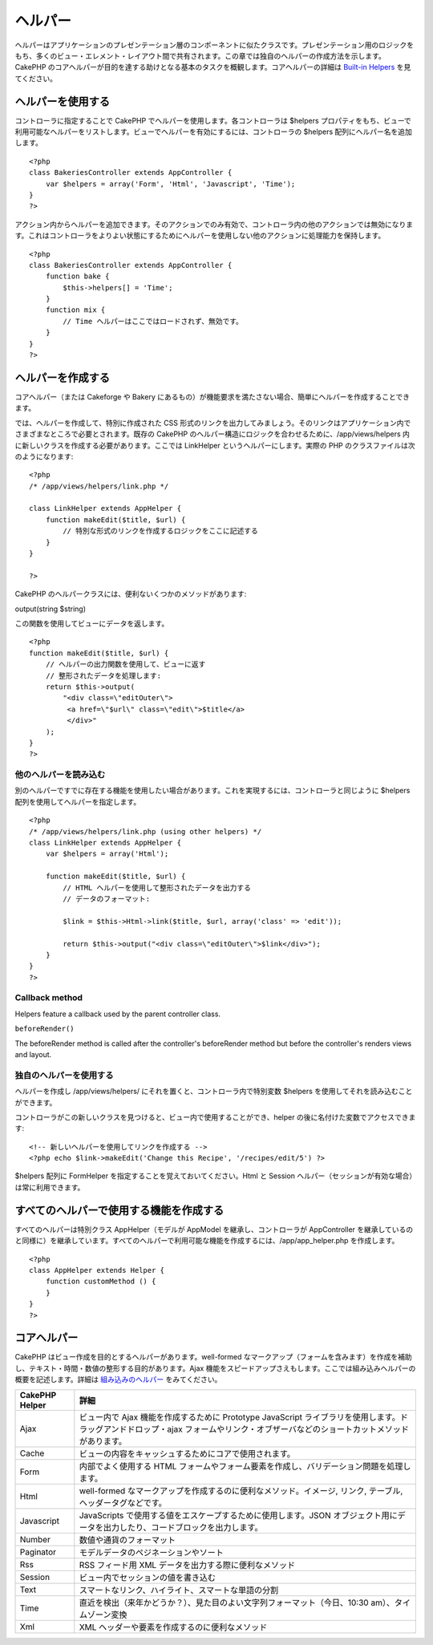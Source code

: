 ヘルパー
########

ヘルパーはアプリケーションのプレゼンテーション層のコンポーネントに似たクラスです。プレゼンテーション用のロジックをもち、多くのビュー・エレメント・レイアウト間で共有されます。この章では独自のヘルパーの作成方法を示します。CakePHP
のコアヘルパーが目的を達する助けとなる基本のタスクを概観します。コアヘルパーの詳細は
`Built-in Helpers </ja/view/181/built-in-helpers>`_ を見てください。

ヘルパーを使用する
==================

コントローラに指定することで CakePHP
でヘルパーを使用します。各コントローラは $helpers
プロパティをもち、ビューで利用可能なヘルパーをリストします。ビューでヘルパーを有効にするには、コントローラの
$helpers 配列にヘルパー名を追加します。

::

    <?php
    class BakeriesController extends AppController {
        var $helpers = array('Form', 'Html', 'Javascript', 'Time');
    }
    ?>

アクション内からヘルパーを追加できます。そのアクションでのみ有効で、コントローラ内の他のアクションでは無効になります。これはコントローラをよりよい状態にするためにヘルパーを使用しない他のアクションに処理能力を保持します。

::

    <?php
    class BakeriesController extends AppController {
        function bake {
            $this->helpers[] = 'Time';
        }
        function mix {
            // Time ヘルパーはここではロードされず、無効です。
        }
    }
    ?>

ヘルパーを作成する
==================

コアヘルパー（または Cakeforge や Bakery
にあるもの）が機能要求を満たさない場合、簡単にヘルパーを作成することできます。

では、ヘルパーを作成して、特別に作成された CSS
形式のリンクを出力してみましょう。そのリンクはアプリケーション内でさまざまなところで必要とされます。既存の
CakePHP のヘルパー構造にロジックを合わせるために、/app/views/helpers
内に新しいクラスを作成する必要があります。ここでは LinkHelper
というヘルパーにします。実際の PHP のクラスファイルは次のようになります:

::

    <?php
    /* /app/views/helpers/link.php */

    class LinkHelper extends AppHelper {
        function makeEdit($title, $url) {
            // 特別な形式のリンクを作成するロジックをここに記述する
        }
    }

    ?>

CakePHP のヘルパークラスには、便利ないくつかのメソッドがあります:

output(string $string)

この関数を使用してビューにデータを返します。

::

    <?php
    function makeEdit($title, $url) {
        // ヘルパーの出力関数を使用して、ビューに返す
        // 整形されたデータを処理します:
        return $this->output(
            "<div class=\"editOuter\">
             <a href=\"$url\" class=\"edit\">$title</a>
             </div>"
        );
    }
    ?>

他のヘルパーを読み込む
----------------------

別のヘルパーですでに存在する機能を使用したい場合があります。これを実現するには、コントローラと同じように
$helpers 配列を使用してヘルパーを指定します。

::

    <?php
    /* /app/views/helpers/link.php (using other helpers) */
    class LinkHelper extends AppHelper {
        var $helpers = array('Html');

        function makeEdit($title, $url) {
            // HTML ヘルパーを使用して整形されたデータを出力する
            // データのフォーマット:

            $link = $this->Html->link($title, $url, array('class' => 'edit'));

            return $this->output("<div class=\"editOuter\">$link</div>");
        }
    }
    ?>

Callback method
---------------

Helpers feature a callback used by the parent controller class.

``beforeRender()``

The beforeRender method is called after the controller's beforeRender
method but before the controller's renders views and layout.

独自のヘルパーを使用する
------------------------

ヘルパーを作成し /app/views/helpers/
にそれを置くと、コントローラ内で特別変数 $helpers
を使用してそれを読み込むことができます。

コントローラがこの新しいクラスを見つけると、ビュー内で使用することができ、helper
の後に名付けた変数でアクセスできます:

::

    <!-- 新しいヘルパーを使用してリンクを作成する -->
    <?php echo $link->makeEdit('Change this Recipe', '/recipes/edit/5') ?>

$helpers 配列に FormHelper を指定することを覚えておいてください。Html と
Session ヘルパー（セッションが有効な場合）は常に利用できます。

すべてのヘルパーで使用する機能を作成する
========================================

すべてのヘルパーは特別クラス AppHelper（モデルが AppModel
を継承し、コントローラが AppController
を継承しているのと同様に）を継承しています。すべてのヘルパーで利用可能な機能を作成するには、/app/app\_helper.php
を作成します。

::

    <?php
    class AppHelper extends Helper {
        function customMethod () {
        }
    }
    ?>

コアヘルパー
============

CakePHP はビュー作成を目的とするヘルパーがあります。well-formed
なマークアップ（フォームを含みます）を作成を補助し、テキスト・時間・数値の整形する目的があります。Ajax
機能をスピードアップさえもします。ここでは組み込みヘルパーの概要を記述します。詳細は
`組み込みのヘルパー </ja/view/181/%E7%B5%84%E3%81%BF%E8%BE%BC%E3%81%BF%E3%81%AE%E3%83%98%E3%83%AB%E3%83%91%E3%83%BC>`_
をみてください。

+------------------+---------------------------------------------------------------------------------------------------------------------------------------------------------------------------------------+
| CakePHP Helper   | 詳細                                                                                                                                                                                  |
+==================+=======================================================================================================================================================================================+
| Ajax             | ビュー内で Ajax 機能を作成するために Prototype JavaScript ライブラリを使用します。ドラッグアンドドロップ・ajax フォームやリンク・オブザーバなどのショートカットメソッドがあります。   |
+------------------+---------------------------------------------------------------------------------------------------------------------------------------------------------------------------------------+
| Cache            | ビューの内容をキャッシュするためにコアで使用されます。                                                                                                                                |
+------------------+---------------------------------------------------------------------------------------------------------------------------------------------------------------------------------------+
| Form             | 内部でよく使用する HTML フォームやフォーム要素を作成し、バリデーション問題を処理します。                                                                                              |
+------------------+---------------------------------------------------------------------------------------------------------------------------------------------------------------------------------------+
| Html             | well-formed なマークアップを作成するのに便利なメソッド。イメージ, リンク, テーブル, ヘッダータグなどです。                                                                            |
+------------------+---------------------------------------------------------------------------------------------------------------------------------------------------------------------------------------+
| Javascript       | JavaScripts で使用する値をエスケープするために使用します。JSON オブジェクト用にデータを出力したり、コードブロックを出力します。                                                       |
+------------------+---------------------------------------------------------------------------------------------------------------------------------------------------------------------------------------+
| Number           | 数値や通貨のフォーマット                                                                                                                                                              |
+------------------+---------------------------------------------------------------------------------------------------------------------------------------------------------------------------------------+
| Paginator        | モデルデータのペジネーションやソート                                                                                                                                                  |
+------------------+---------------------------------------------------------------------------------------------------------------------------------------------------------------------------------------+
| Rss              | RSS フィード用 XML データを出力する際に便利なメソッド                                                                                                                                 |
+------------------+---------------------------------------------------------------------------------------------------------------------------------------------------------------------------------------+
| Session          | ビュー内でセッションの値を書き込む                                                                                                                                                    |
+------------------+---------------------------------------------------------------------------------------------------------------------------------------------------------------------------------------+
| Text             | スマートなリンク、ハイライト、スマートな単語の分割                                                                                                                                    |
+------------------+---------------------------------------------------------------------------------------------------------------------------------------------------------------------------------------+
| Time             | 直近を検出（来年かどうか？）、見た目のよい文字列フォーマット（今日、10:30 am）、タイムゾーン変換                                                                                      |
+------------------+---------------------------------------------------------------------------------------------------------------------------------------------------------------------------------------+
| Xml              | XML ヘッダーや要素を作成するのに便利なメソッド                                                                                                                                        |
+------------------+---------------------------------------------------------------------------------------------------------------------------------------------------------------------------------------+

